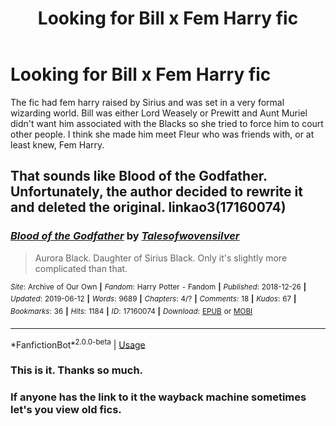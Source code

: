 #+TITLE: Looking for Bill x Fem Harry fic

* Looking for Bill x Fem Harry fic
:PROPERTIES:
:Author: ohnoitsrhianna
:Score: 12
:DateUnix: 1569395212.0
:DateShort: 2019-Sep-25
:FlairText: What's That Fic?
:END:
The fic had fem harry raised by Sirius and was set in a very formal wizarding world. Bill was either Lord Weasely or Prewitt and Aunt Muriel didn't want him associated with the Blacks so she tried to force him to court other people. I think she made him meet Fleur who was friends with, or at least knew, Fem Harry.


** That sounds like Blood of the Godfather. Unfortunately, the author decided to rewrite it and deleted the original. linkao3(17160074)
:PROPERTIES:
:Author: zarran54
:Score: 3
:DateUnix: 1569414188.0
:DateShort: 2019-Sep-25
:END:

*** [[https://archiveofourown.org/works/17160074][*/Blood of the Godfather/*]] by [[https://www.archiveofourown.org/users/Talesofwovensilver/pseuds/Talesofwovensilver][/Talesofwovensilver/]]

#+begin_quote
  Aurora Black. Daughter of Sirius Black. Only it's slightly more complicated than that.
#+end_quote

^{/Site/:} ^{Archive} ^{of} ^{Our} ^{Own} ^{*|*} ^{/Fandom/:} ^{Harry} ^{Potter} ^{-} ^{Fandom} ^{*|*} ^{/Published/:} ^{2018-12-26} ^{*|*} ^{/Updated/:} ^{2019-06-12} ^{*|*} ^{/Words/:} ^{9689} ^{*|*} ^{/Chapters/:} ^{4/?} ^{*|*} ^{/Comments/:} ^{18} ^{*|*} ^{/Kudos/:} ^{67} ^{*|*} ^{/Bookmarks/:} ^{36} ^{*|*} ^{/Hits/:} ^{1184} ^{*|*} ^{/ID/:} ^{17160074} ^{*|*} ^{/Download/:} ^{[[https://archiveofourown.org/downloads/17160074/Blood%20of%20the%20Godfather.epub?updated_at=1560353992][EPUB]]} ^{or} ^{[[https://archiveofourown.org/downloads/17160074/Blood%20of%20the%20Godfather.mobi?updated_at=1560353992][MOBI]]}

--------------

*FanfictionBot*^{2.0.0-beta} | [[https://github.com/tusing/reddit-ffn-bot/wiki/Usage][Usage]]
:PROPERTIES:
:Author: FanfictionBot
:Score: 1
:DateUnix: 1569414204.0
:DateShort: 2019-Sep-25
:END:


*** This is it. Thanks so much.
:PROPERTIES:
:Author: ohnoitsrhianna
:Score: 1
:DateUnix: 1569436180.0
:DateShort: 2019-Sep-25
:END:


*** If anyone has the link to it the wayback machine sometimes let's you view old fics.
:PROPERTIES:
:Author: Gible1
:Score: 1
:DateUnix: 1569452449.0
:DateShort: 2019-Sep-26
:END:

